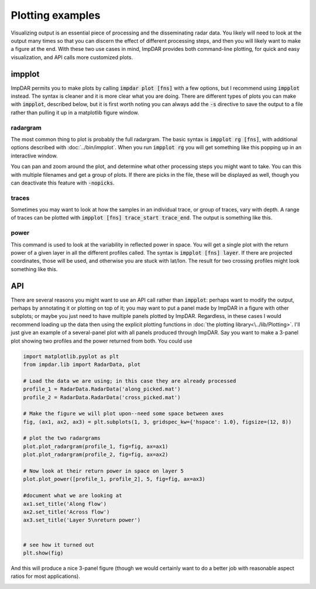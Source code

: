=================
Plotting examples
=================

Visualizing output is an essential piece of processing and the disseminating radar data. You likely will need to look at the output many times so that you can discern the effect of different processing steps, and then you will likely want to make a figure at the end. With these two use cases in mind, ImpDAR provides both command-line plotting, for quick and easy visualization, and API calls more customized plots.

impplot
=======
ImpDAR permits you to make plots by calling :code:`impdar plot [fns]` with a few options, but I recommend using :code:`impplot` instead. The syntax is cleaner and it is more clear what you are doing. There are different types of plots you can make with :code:`impplot`, described below, but it is first worth noting you can always add the :code:`-s` directive to save the output to a file rather than pulling it up in a matplotlib figure window.

radargram
---------

The most common thing to plot is probably the full radargram. The basic syntax is :code:`impplot rg [fns]`, with additional options described with :doc:`../bin/impplot`. When you run :code:`impplot rg` you will get something like this popping up in an interactive window.

.. image:: rg_plot.png

You can pan and zoom around the plot, and determine what other processing steps you might want to take. You can this with multiple filenames and get a group of plots. If there are picks in the file, these will be displayed as well, though you can deactivate this feature with :code:`-nopicks`.

traces
------
Sometimes you may want to look at how the samples in an individual trace, or group of traces, vary with depth. A range of traces can be plotted with :code:`impplot [fns] trace_start trace_end`. The output is something like this.

.. image:: trace_plot.png

power
-----
This command is used to look at the variability in reflected power in space. You will get a single plot with the return power of a given layer in all the different profiles called. The syntax is :code:`impplot [fns] layer`. If there are projected coordinates, those will be used, and otherwise you are stuck with lat/lon. The result for two crossing profiles might look something like this.

.. image:: power_plot.png

API
===
There are several reasons you might want to use an API call rather than :code:`impplot`: perhaps want to modify the output, perhaps by annotating it or plotting on top of it; you may want to put a panel made by ImpDAR in a figure with other subplots; or maybe you just need to have multiple panels plotted by ImpDAR. Regardless, in these cases I would recommend loading up the data then using the explicit plotting functions in :doc:`the plotting library<\../lib/Plotting>`. I'll just give an example of a several-panel plot with all panels produced through ImpDAR. Say you want to make a 3-panel plot showing two profiles and the power returned from both. You could use

.. code-block:: python

    import matplotlib.pyplot as plt
    from impdar.lib import RadarData, plot

    # Load the data we are using; in this case they are already processed
    profile_1 = RadarData.RadarData('along_picked.mat')
    profile_2 = RadarData.RadarData('cross_picked.mat')

    # Make the figure we will plot upon--need some space between axes
    fig, (ax1, ax2, ax3) = plt.subplots(1, 3, gridspec_kw={'hspace': 1.0}, figsize=(12, 8))

    # plot the two radargrams
    plot.plot_radargram(profile_1, fig=fig, ax=ax1)
    plot.plot_radargram(profile_2, fig=fig, ax=ax2)

    # Now look at their return power in space on layer 5
    plot.plot_power([profile_1, profile_2], 5, fig=fig, ax=ax3)

    #document what we are looking at
    ax1.set_title('Along flow')
    ax2.set_title('Across flow')
    ax3.set_title('Layer 5\nreturn power')
    
    
    # see how it turned out
    plt.show(fig)

And this will produce a nice 3-panel figure (though we would certainly want to do a better job with reasonable aspect ratios for most applications).

.. image:: api_plot.png
